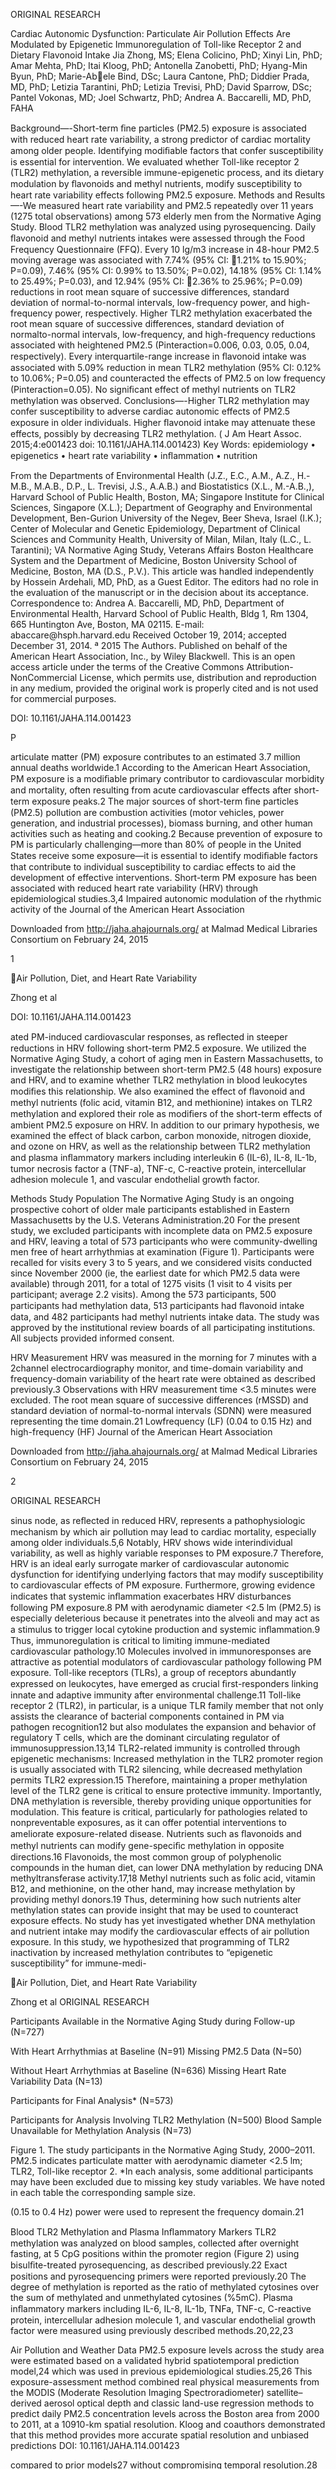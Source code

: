 ORIGINAL RESEARCH

Cardiac Autonomic Dysfunction: Particulate Air Pollution Effects Are
Modulated by Epigenetic Immunoregulation of Toll-like Receptor 2 and
Dietary Flavonoid Intake Jia Zhong, MS; Elena Colicino, PhD; Xinyi Lin,
PhD; Amar Mehta, PhD; Itai Kloog, PhD; Antonella Zanobetti, PhD;
Hyang-Min Byun, PhD; Marie-Abele Bind, DSc; Laura Cantone, PhD; Diddier
Prada, MD, PhD; Letizia Tarantini, PhD; Letizia Trevisi, PhD; David
Sparrow, DSc; Pantel Vokonas, MD; Joel Schwartz, PhD; Andrea A.
Baccarelli, MD, PhD, FAHA

Background----Short-term ﬁne particles (PM2.5) exposure is associated
with reduced heart rate variability, a strong predictor of cardiac
mortality among older people. Identifying modiﬁable factors that confer
susceptibility is essential for intervention. We evaluated whether
Toll-like receptor 2 (TLR2) methylation, a reversible immune-epigenetic
process, and its dietary modulation by ﬂavonoids and methyl nutrients,
modify susceptibility to heart rate variability effects following PM2.5
exposure. Methods and Results----We measured heart rate variability and
PM2.5 repeatedly over 11 years (1275 total observations) among 573
elderly men from the Normative Aging Study. Blood TLR2 methylation was
analyzed using pyrosequencing. Daily ﬂavonoid and methyl nutrients
intakes were assessed through the Food Frequency Questionnaire (FFQ).
Every 10 lg/m3 increase in 48-hour PM2.5 moving average was associated
with 7.74% (95% CI: 1.21% to 15.90%; P=0.09), 7.46% (95% CI: 0.99% to
13.50%; P=0.02), 14.18% (95% CI: 1.14% to 25.49%; P=0.03), and 12.94%
(95% CI: 2.36% to 25.96%; P=0.09) reductions in root mean square of
successive differences, standard deviation of normal-to-normal
intervals, low-frequency power, and high-frequency power, respectively.
Higher TLR2 methylation exacerbated the root mean square of successive
differences, standard deviation of normalto-normal intervals,
low-frequency, and high-frequency reductions associated with heightened
PM2.5 (Pinteraction=0.006, 0.03, 0.05, 0.04, respectively). Every
interquartile-range increase in ﬂavonoid intake was associated with
5.09% reduction in mean TLR2 methylation (95% CI: 0.12% to 10.06%;
P=0.05) and counteracted the effects of PM2.5 on low frequency
(Pinteraction=0.05). No signiﬁcant effect of methyl nutrients on TLR2
methylation was observed. Conclusions----Higher TLR2 methylation may
confer susceptibility to adverse cardiac autonomic effects of PM2.5
exposure in older individuals. Higher ﬂavonoid intake may attenuate
these effects, possibly by decreasing TLR2 methylation. ( J Am Heart
Assoc. 2015;4:e001423 doi: 10.1161/JAHA.114.001423) Key Words:
epidemiology • epigenetics • heart rate variability • inﬂammation •
nutrition

From the Departments of Environmental Health (J.Z., E.C., A.M., A.Z.,
H.-M.B., M.A.B., D.P., L. Trevisi, J.S., A.A.B.) and Biostatistics
(X.L., M.-A.B.,), Harvard School of Public Health, Boston, MA; Singapore
Institute for Clinical Sciences, Singapore (X.L.); Department of
Geography and Environmental Development, Ben-Gurion University of the
Negev, Beer Sheva, Israel (I.K.); Center of Molecular and Genetic
Epidemiology, Department of Clinical Sciences and Community Health,
University of Milan, Milan, Italy (L.C., L. Tarantini); VA Normative
Aging Study, Veterans Affairs Boston Healthcare System and the
Department of Medicine, Boston University School of Medicine, Boston, MA
(D.S., P.V.). This article was handled independently by Hossein
Ardehali, MD, PhD, as a Guest Editor. The editors had no role in the
evaluation of the manuscript or in the decision about its acceptance.
Correspondence to: Andrea A. Baccarelli, MD, PhD, Department of
Environmental Health, Harvard School of Public Health, Bldg 1, Rm 1304,
665 Huntington Ave, Boston, MA 02115. E-mail: abaccare@hsph.harvard.edu
Received October 19, 2014; accepted December 31, 2014. ª 2015 The
Authors. Published on behalf of the American Heart Association, Inc., by
Wiley Blackwell. This is an open access article under the terms of the
Creative Commons Attribution-NonCommercial License, which permits use,
distribution and reproduction in any medium, provided the original work
is properly cited and is not used for commercial purposes.

DOI: 10.1161/JAHA.114.001423

P

articulate matter (PM) exposure contributes to an estimated 3.7 million
annual deaths worldwide.1 According to the American Heart Association,
PM exposure is a modiﬁable primary contributor to cardiovascular
morbidity and mortality, often resulting from acute cardiovascular
effects after short-term exposure peaks.2 The major sources of
short-term ﬁne particles (PM2.5) pollution are combustion activities
(motor vehicles, power generation, and industrial processes), biomass
burning, and other human activities such as heating and cooking.2
Because prevention of exposure to PM is particularly challenging---more
than 80% of people in the United States receive some exposure---it is
essential to identify modiﬁable factors that contribute to individual
susceptibility to cardiac effects to aid the development of effective
interventions. Short-term PM exposure has been associated with reduced
heart rate variability (HRV) through epidemiological studies.3,4
Impaired autonomic modulation of the rhythmic activity of the Journal of
the American Heart Association

Downloaded from http://jaha.ahajournals.org/ at Malmad Medical Libraries
Consortium on February 24, 2015

1

Air Pollution, Diet, and Heart Rate Variability

Zhong et al

DOI: 10.1161/JAHA.114.001423

ated PM-induced cardiovascular responses, as reﬂected in steeper
reductions in HRV following short-term PM2.5 exposure. We utilized the
Normative Aging Study, a cohort of aging men in Eastern Massachusetts,
to investigate the relationship between short-term PM2.5 (48 hours)
exposure and HRV, and to examine whether TLR2 methylation in blood
leukocytes modiﬁes this relationship. We also examined the effect of
ﬂavonoid and methyl nutrients (folic acid, vitamin B12, and methionine)
intakes on TLR2 methylation and explored their role as modiﬁers of the
short-term effects of ambient PM2.5 exposure on HRV. In addition to our
primary hypothesis, we examined the effect of black carbon, carbon
monoxide, nitrogen dioxide, and ozone on HRV, as well as the
relationship between TLR2 methylation and plasma inﬂammatory markers
including interleukin 6 (IL-6), IL-8, IL-1b, tumor necrosis factor a
(TNF-a), TNF-c, C-reactive protein, intercellular adhesion molecule 1,
and vascular endothelial growth factor.

Methods Study Population The Normative Aging Study is an ongoing
prospective cohort of older male participants established in Eastern
Massachusetts by the U.S. Veterans Administration.20 For the present
study, we excluded participants with incomplete data on PM2.5 exposure
and HRV, leaving a total of 573 participants who were community-dwelling
men free of heart arrhythmias at examination (Figure 1). Participants
were recalled for visits every 3 to 5 years, and we considered visits
conducted since November 2000 (ie, the earliest date for which PM2.5
data were available) through 2011, for a total of 1275 visits (1 visit
to 4 visits per participant; average 2.2 visits). Among the 573
participants, 500 participants had methylation data, 513 participants
had ﬂavonoid intake data, and 482 participants had methyl nutrients
intake data. The study was approved by the institutional review boards
of all participating institutions. All subjects provided informed
consent.

HRV Measurement HRV was measured in the morning for 7 minutes with a
2channel electrocardiography monitor, and time-domain variability and
frequency-domain variability of the heart rate were obtained as
described previously.3 Observations with HRV measurement time <3.5
minutes were excluded. The root mean square of successive differences
(rMSSD) and standard deviation of normal-to-normal intervals (SDNN) were
measured representing the time domain.21 Lowfrequency (LF) (0.04 to 0.15
Hz) and high-frequency (HF) Journal of the American Heart Association

Downloaded from http://jaha.ahajournals.org/ at Malmad Medical Libraries
Consortium on February 24, 2015

2

ORIGINAL RESEARCH

sinus node, as reﬂected in reduced HRV, represents a pathophysiologic
mechanism by which air pollution may lead to cardiac mortality,
especially among older individuals.5,6 Notably, HRV shows wide
interindividual variability, as well as highly variable responses to PM
exposure.7 Therefore, HRV is an ideal early surrogate marker of
cardiovascular autonomic dysfunction for identifying underlying factors
that may modify susceptibility to cardiovascular effects of PM exposure.
Furthermore, growing evidence indicates that systemic inﬂammation
exacerbates HRV disturbances following PM exposure.8 PM with aerodynamic
diameter <2.5 lm (PM2.5) is especially deleterious because it penetrates
into the alveoli and may act as a stimulus to trigger local cytokine
production and systemic inﬂammation.9 Thus, immunoregulation is critical
to limiting immune-mediated cardiovascular pathology.10 Molecules
involved in immunoresponses are attractive as potential modulators of
cardiovascular pathology following PM exposure. Toll-like receptors
(TLRs), a group of receptors abundantly expressed on leukocytes, have
emerged as crucial ﬁrst-responders linking innate and adaptive immunity
after environmental challenge.11 Toll-like receptor 2 (TLR2), in
particular, is a unique TLR family member that not only assists the
clearance of bacterial components contained in PM via pathogen
recognition12 but also modulates the expansion and behavior of
regulatory T cells, which are the dominant circulating regulator of
immunosuppression.13,14 TLR2-related immunity is controlled through
epigenetic mechanisms: Increased methylation in the TLR2 promoter region
is usually associated with TLR2 silencing, while decreased methylation
permits TLR2 expression.15 Therefore, maintaining a proper methylation
level of the TLR2 gene is critical to ensure protective immunity.
Importantly, DNA methylation is reversible, thereby providing unique
opportunities for modulation. This feature is critical, particularly for
pathologies related to nonpreventable exposures, as it can offer
potential interventions to ameliorate exposure-related disease.
Nutrients such as ﬂavonoids and methyl nutrients can modify gene-speciﬁc
methylation in opposite directions.16 Flavonoids, the most common group
of polyphenolic compounds in the human diet, can lower DNA methylation
by reducing DNA methyltransferase activity.17,18 Methyl nutrients such
as folic acid, vitamin B12, and methionine, on the other hand, may
increase methylation by providing methyl donors.19 Thus, determining how
such nutrients alter methylation states can provide insight that may be
used to counteract exposure effects. No study has yet investigated
whether DNA methylation and nutrient intake may modify the
cardiovascular effects of air pollution exposure. In this study, we
hypothesized that programming of TLR2 inactivation by increased
methylation contributes to “epigenetic susceptibility” for immune-medi-

Air Pollution, Diet, and Heart Rate Variability

Zhong et al ORIGINAL RESEARCH

Participants Available in the Normative Aging Study during Follow-up
(N=727)

With Heart Arrhythmias at Baseline (N=91) Missing PM2.5 Data (N=50)

Without Heart Arrhythmias at Baseline (N=636) Missing Heart Rate
Variability Data (N=13)

Participants for Final Analysis* (N=573)

Participants for Analysis Involving TLR2 Methylation (N=500) Blood
Sample Unavailable for Methylation Analysis (N=73)

Figure 1. The study participants in the Normative Aging Study,
2000--2011. PM2.5 indicates particulate matter with aerodynamic diameter
<2.5 lm; TLR2, Toll-like receptor 2. *In each analysis, some additional
participants may have been excluded due to missing key study variables.
We have noted in each table the corresponding sample size.

(0.15 to 0.4 Hz) power were used to represent the frequency domain.21

Blood TLR2 Methylation and Plasma Inﬂammatory Markers TLR2 methylation
was analyzed on blood samples, collected after overnight fasting, at 5
CpG positions within the promoter region (Figure 2) using
bisulﬁte-treated pyrosequencing, as described previously.22 Exact
positions and pyrosequencing primers were reported previously.20 The
degree of methylation is reported as the ratio of methylated cytosines
over the sum of methylated and unmethylated cytosines (%5mC). Plasma
inﬂammatory markers including IL-6, IL-8, IL-1b, TNFa, TNF-c, C-reactive
protein, intercellular adhesion molecule 1, and vascular endothelial
growth factor were measured using previously described methods.20,22,23

Air Pollution and Weather Data PM2.5 exposure levels across the study
area were estimated based on a validated hybrid spatiotemporal
prediction model,24 which was used in previous epidemiological
studies.25,26 This exposure-assessment method combined real physical
measurements from the MODIS (Moderate Resolution Imaging
Spectroradiometer) satellite--derived aerosol optical depth and classic
land-use regression methods to predict daily PM2.5 concentration levels
across the Boston area from 2000 to 2011, at a 10910-km spatial
resolution. Kloog and coauthors demonstrated that this method provides
more accurate spatial resolution and unbiased predictions DOI:
10.1161/JAHA.114.001423

compared to prior models27 without compromising temporal resolution.28
For more methodological details of the prediction model please refer to
Kloog et al.28,29 The 48-hour PM2.5 moving averages before each
examination were assigned based on the participants' home addresses. The
48-hour moving averages of outdoor apparent temperature was tabulated
based on outdoor air temperature, relative humidity, and wind speed,
which were obtained from the Boston airport weather station. Black
carbon concentration was measured at the Harvard School of Public Health
monitoring site, 1 km from the examination site, using an aethalometer
(Magee Scientiﬁc, Berkeley, CA).30 Carbon monoxide, nitrogen dioxide,
and ozone were obtained from the Massachusetts Department of
Environmental Protection local monitoring sites, using a previously
described method.30

FFQ and Nutrient Intake At every visit, detailed information on the
typical daily dietary intake of food and beverage items over the
previous year was assessed with a self-administered validated
semiquantitative FFQ adapted from the questionnaire used in the Nurses'
Health Study. Details on the reproducibility and validity of this FFQ
for estimating daily nutrient intakes,31,32 including ﬂavonoid,33 and
methyl nutrients (folic acid, vitamin B12, and methionine) intake,21
were published elsewhere. To estimate ﬂavonoid intakes, we constructed a
database for assessment of intake of the different ﬂavonoid subclasses
using the updated and expanded U.S. Department of Agriculture ﬂavonoid
content of foods and the proanthocyanidin databases together with other
sources.34,35 Intakes of Journal of the American Heart Association

Downloaded from http://jaha.ahajournals.org/ at Malmad Medical Libraries
Consortium on February 24, 2015

3

Air Pollution, Diet, and Heart Rate Variability

Zhong et al ORIGINAL RESEARCH

Figure 2. Schematic view of the genomic structure and CpG dinucleotides
selected for analysis in the Toll-like receptor 2 (TLR2) gene. The
chromosomal location of the PCR amplicon for the TLR2 gene
pyrosequencing assay is based on the Human Genome Assembly 2009 (GRC37/
hg19) (UCSC Genome Browser). The CpG island, gene promoter region, PSQ
CpG sites, PCR primer, and PSQ sequence primer location are shown in the
ﬁgure. TSS indicates the transcription start site; PCR, polymerase chain
reaction; PSQ, pyrosequencing. Position 1: CpG154605258; Position 2:
CpG154605262; Position 3: CpG154605264; Position 4: CpG154605272;
Position 5: CpG154605276. individual compounds were calculated as the
sum of the consumption frequency of each food multiplied by the content
of the speciﬁc ﬂavonoid for the speciﬁed portion size. For foods in the
FFQ for which there were no values available in the U.S. Department of
Agriculture database, we searched a European database (EuroFIR eBASIS;
http://www.euroﬁr.org) and other sources to ensure all available
high-quality data on ﬂavonoid values could be included in the database.
However, although these other sources served as a validation to the U.S.
Department of Agriculture database, the addition of the EuroFIR data and
the published literature did not contribute to more than 5% to 10% of
the overall data used in the calculation of intakes for this analysis.
For each participant and visit in this analysis, we derived average
daily intakes (mg/day) at each visit of the subclasses commonly consumed
in the U.S. diet. The speciﬁc subclasses included anthocyanins
(cyanidin, delphinidin, malvidin, pelargonidin, DOI:
10.1161/JAHA.114.001423

petunidin, peonidin), ﬂavanones (eriodictyol, hesperetin, naringenin),
ﬂavan-3-ols (catechins, gallocatechins, epicatachin, epigallocatechin,
epicatachin-3-gallate, epigallocatechin-3-gallate), ﬂavonols (quercetin,
kaempferol, myricetin, isohamnetin), ﬂavones (luteolin, apigenin), and
polymers (including proanthocyanidins excluding monomers, theaﬂavins,
and thearubigins). The measure “total ﬂavonoids” represented the sum of
these 6 subclasses. Assessment of daily dietary folic acid intake was
based on the frequency and dosage information from the FFQ. The average
daily total fruit and total vegetable intake (servings/day) was also
measured based on FFQ, over the past year. The estimates were made using
software developed by the Nurses' Health Study at the Channing
Laboratories and processed by Channing Laboratories operators. To avoid
undue inﬂuence of outliers, we excluded all the questionnaires reporting
<500 or >4200 total calories per day. We also truncated ﬂavonoid and
folic acid Journal of the American Heart Association

Downloaded from http://jaha.ahajournals.org/ at Malmad Medical Libraries
Consortium on February 24, 2015

4

Air Pollution, Diet, and Heart Rate Variability

Zhong et al

Statistical Methods Confounding selection and model assumption For the
analysis involving PM2.5 exposure, TLR2 methylation, and HRV, we
adjusted for potential confounders, selected based on literature
evidence (ie, age, room temperature, outdoor apparent temperature,
season [winter/spring--fall/ summer], household income, weekday of the
visit, and the visit date). To increase efﬁciency, we also adjusted for
the following risk factors for decreased HRV: body mass index (BMI),
smoking status (never/former/current), physical activity, fasting
glucose, alcohol consumption (<2 drinks/d/≥2 drinks/d), hypertension,
and use of calcium channel blockers, b-blockers, and
angiotensin-converting enzyme inhibitors. For the analysis examining
ﬂavonoid and methyl nutrients intake as effect modiﬁer(s) for the
association between PM2.5 exposure and HRV, we adjusted for all the
covariates listed above, as well as for total ﬁber, vitamin C, and
caloric intakes. To examine the effect of ﬂavonoid and methyl nutrients
intakes on TLR2 methylation, we adjusted for age, body mass index,
smoking status, total ﬁber, vitamin C, caloric intake, household income,
and physical activity. HR, rMSSD, SDNN, LF, and HF were
log10-transformed to improve normality and stabilize the variance. All
independent variables were ﬁtted as time-varying covariates. Nonlinear
relationships were characterized ﬁrst using graphical analyses between
HRV and all the covariates, as well as between nutrient intakes and TLR2
methylation. When the graphical analyses suggested nonlinear
association, higher-order terms (quadratic, cubic, etc.) were considered
in the model, and a likelihood ratio test was used to determine the
number of higher-order terms needed. In the present study, nonlinearity
between apparent temperature and HRV was accounted for by the use of
linear and quadratic terms. In addition, we utilized the likelihood
ratio test to determine whether it is adequate to model the effect
modiﬁers with a linear trend. Additional analysis using spline
regression models were also used to conﬁrm linearity. To account for
repeated assessments for many participants, all statistical models were
linear mixed-effect models with a random intercept assigned to each
subject, which used compound symmetry covariance structure. A compound
symmetry covariance structure was decided upon after comparing the
Akaike information criterion (AIC) among models with different
covariance structures as well as assessing the ﬁt of the compound
symmetry covariance structure to our data by examining the estimated
residual covariance matrix. An analysis using a robust/sandwich DOI:
10.1161/JAHA.114.001423

estimator for the variance gave very similar results and thus analysis
without use of robust/sandwich variance estimators were reported in the
manuscript. To examine whether any position in the TLR2 promoter region
modiﬁed the association between PM2.5 exposure and HRV, we ﬁtted a
single linear mixed-effect model with 5 interaction terms included in
the model, which are the interactions between each of the 5 TLR2
positions and PM2.5 (in addition to their respective main effects and
other covariates) (Model 1). To test the null hypothesis that none of
the positions modiﬁed the association between PM2.5 exposure and HRV
(H0: c1=c2=. . .=c5=0), the coefﬁcients of these 5 interaction terms
were tested all together using a single Wald test, whose null
distribution is approximated using an F-distribution (global test). Yij
¼ b0 þ b1 PM2:5ij þ b2 X2ij þ . . . þ bp Xpij þ a1 TLR21ij þ . . . þ a5
TLR25ij þ c1 PM2:5ij  TLR21ij þ    þ c5 PM2:5  TLR25ij þ bi þ eij
ðModel 1Þ As a secondary analysis, we also examined the effect
modiﬁcation by position-speciﬁc TLR2 methylation by including an
interaction term between position-speciﬁc TLR2 methylation and PM2.5 in
the model (Model 2), only if the global test was signiﬁcant. Yij ¼ b0 þ
b1 PM2:5ij þ b2 X2ij þ . . . þ bp Xpij þ a1 TLR2kij þ c1 PM2:5  TLR2kij
þ bi þ eij ðModel 2Þ where Yij was the log10 of HRV measures for
participant i at visit j, b0 was the overall intercept, bi was the
separate random intercept for subject i, and bi~N(0, ϴ),eij~N(0, r2).
TLR2kij was the TLR2 methylation level at the kth position (k=15)
within the promoter region, for participant i at visit j. X2ij--Xpij
were the covariates including confounders and predictors for HRV, for
participant i at visit j. To describe the effect modiﬁcation by
potential effect modiﬁers, we estimated from the mixed-effect models the
HRV-PM2.5 associations at the values corresponding to the quartiles of
each effect modiﬁer and reported them separately. We reported effect
estimates, 95% CIs, and P values for the HRV-PM2.5 associations from the
linear mixed-effect models (ie, percent change in HRV per 10 lg/m3
increase in PM2.5) for the midpoint of each quartile. Analyses were
performed using SAS 9.4 (SAS Institute, Cary, NC).

Results Cohort Characteristics and Exposure Levels The Normative Aging
Study is a cohort of aging individuals, between 55 and 100 years old at
the ﬁrst visit of the present study (Figure 1). We excluded N=91
participants with heart arrhythmias at baseline. An additional N=63
participants were excluded as they had missing outcome (N=13 with
missing Journal of the American Heart Association

Downloaded from http://jaha.ahajournals.org/ at Malmad Medical Libraries
Consortium on February 24, 2015

5

ORIGINAL RESEARCH

intakes at median39(interquartile range). Fewer than 0.5% of
observations were excluded.

Air Pollution, Diet, and Heart Rate Variability

Zhong et al

(November 2000--December 2011), the 48-hour PM2.5 moving average varied
between 2.14 and 42.8 lg/m3 with an average exposure level of 10.5
lg/m3, which is lower than the U.S. Environmental Protection Agency's
daily health National Ambient Air Quality Standard for PM2.5 (35.0 lg/
m3). The baseline mean methylation level across 5 CpG positions (Figure
2) in the TLR2 promoter region ranged between 0.3%5mC and 7.1%5mC. There
was no apparent

Table 1. Baseline Characteristics of Study Participants (N=573), 48-Hour
Moving Average of PM2.5, and Averaged Methylation Across CpG Positions
in the Promoter Region of TLR2 Gene Mean (SD) N (%)

PM2.5 (lg/m3)

TLR2 Methylation (%5mC)

55 to 69

176 (30.7)

11.4 (5.2)

2.9 (1.3)

70 to 79

293 (51.1)

11.7 (6.4)

3.1 (1.3)

80 to 89

97 (16.9)

10.6 (6.1)

2.9 (1.1)

#+BEGIN_QUOTE
  90
#+END_QUOTE

7 (1.2)

13.0 (5.0)

3.4 (1.0)

<12

371 (64.8)

11.4 (6.3)

2.93 (1.2)

12 to <30

114 (19.9)

11.3 (5.3)

3.14 (1.4)

≥30

88 (15.4)

11.7 (5.5)

3.08 (1.2)

≥2

106 (18.5)

11.6 (6.7)

2.9 (1.1)

<2

467 (81.5)

11.4 (5.8)

3.0 (1.2)

Yes

111 (19.4)

11.0 (6.0)

2.9 (1.0)

No

462 (80.6)

11.5 (6.0)

3.0 (1.3)

White

549 (95.8)

11.4 (5.9)

3.0 (1.3)

Nonwhite

24 (4.2)

11.6 (7.7)

2.8 (0.9)

405 (70.7)

11.3 (6.0)

3.0 (1.3)

168 (29.3)

11.8 (6.0)

2.9 (1.2)

<25

123 (21.5)

12.4 (6.8)

3.0 (1.2)

≥25

450 (78.5)

11.2 (5.7)

3.0 (1.3)

Never

166 (29.0)

11.7 (6.0)

3.1 (1.4)

Current

26 (4.5)

10.9 (3.8)

3.3 (1.1)

Former

381 (66.5)

11.4 (6.1)

2.9 (1.2)

Yes

272 (47.5)

11.0 (5.4)

3.1 (1.3)

No

301 (52.5)

11.8 (6.5)

2.9 (1.2)

Characteristics

Age, y

Physical activity, MET-h/wk

Alcohol (drinks/d)

Diabetes

Race

Hypertension Yes No BMI, kg/m

2

Smoking

Annual income >$60 000

BMI indicates body mass index; MET, metabolic equivalent of task; PM2.5,
particulate matter with aerodynamic diameter <2.5 lm; TLR2, Toll-like
receptor 2.

DOI: 10.1161/JAHA.114.001423

Journal of the American Heart Association

Downloaded from http://jaha.ahajournals.org/ at Malmad Medical Libraries
Consortium on February 24, 2015

6

ORIGINAL RESEARCH

HRV) or missing exposure (N=50 with missing PM2.5 exposure), giving a
total of N=573. The baseline characteristics of the participants
included in the ﬁnal analysis are given in Table 1. All participants
were male, and 96% were white. Seventy-nine percent of the participants
were overweight, 19% were diabetics, and 71% were hypertensive. The
study population included 5% current smokers and 19% heavy alcohol
drinkers (≥2 drinks/d). During the study period

Air Pollution, Diet, and Heart Rate Variability

Zhong et al

Main Effect of Air Pollutants on HRV Average PM2.5 exposure over the 48
hours before the day of each visit was associated with signiﬁcantly
lowered SDNN and LF, marginally lowered rMSSD and HF, and
nonsigniﬁcantly increased HR. Every 10 lg/m3 increase in the 48-hour
PM2.5 moving average was associated with 7.74% (95% CI, 1.21% to
15.90%; P=0.09), 7.46% (95% CI, 0.99% to 13.50%; P=0.02), 14.18% (95%
CI, 1.14% to 25.49%; P=0.03), and 12.94% (95% CI, 2.36% to 25.96%;
P=0.09) reductions in rMSSD, SDNN, LF, and HF, respectively (Table 2).
Exposure to black carbon, carbon monoxide, nitrogen dioxide, and ozone
over the 48 hours before the day of each visit was not signiﬁcantly
associated with HR, rMSSD, SDNN, LF, and HF (Table 3).

Modiﬁcation of PM2.5 Effect on HRV by TLR2 Methylation The effect of
48-hour PM2.5 exposure at participants' homes on rMSSD, SDNN, LF, and HF
was signiﬁcantly modiﬁed by the level of methylation within the TLR2
promoter region (P=0.006 for rMSSD; P=0.03 for SDNN; P=0.05 for LF; and
P=0.04 for HF; global test for interaction across 5 positions) (Table
4). PM2.5 exposure had no signiﬁcant effect on HRV in individuals with
low TLR2 methylation, but it showed increasingly negative effects on HRV
as TLR2 methylation increased (Figure 3). For instance, in individuals
with TLR2 methylation within the ﬁrst quartile, every 10 lg/m3 increase
in 48-hour PM2.5 exposure was associated with 8.77% (95% CI, 7.55% to
27.95%; P=0.31), 0.39% (95% CI, 11.76% to 12.45%; P=0.95), 7.25% (95%
CI, 27.74% to 19.06%; P=0.56), and 10.06% (95% CI, 16.25% to 44.64%;
P=0.49) nonsigniﬁcant estimated changes in rMSSD, SDNN, LF, and HF,
respectively (effects estimated at the midpoint of the ﬁrst quartile,
ie, 1.5%

5mC to represent the within-quartile effect; Table 4); on the other
hand, in the fourth TLR2 methylation quartile, every 10 lg/m3 increase
in 48-hour PM2.5 exposure was associated with 26.38% (95% CI, 13.69% to
37.20%; P=0.0002), 13.94% (95% CI, 3.12% to 23.55%; P=0.01), 21.40% (95%
CI, 0.39% to 38.47%; P=0.05), and 34.28% (95% CI, 13.84% to 49.87%;
P=0.003) reductions in rMSSD, SDNN, LF, and HF, respectively (effects
estimated at the midpoint of the fourth quartile, ie, 4.4%5mC to
represent the within-quartile effect). Analysis of individual
position-speciﬁc methylation showed notable effect heterogeneity across
the 5 CpG positions, with stronger effect modiﬁcations by positions 1,
3, and 5 (Table 5).

Association of Flavonoid and Methyl Nutrients Intakes With TLR2
methylation The average daily ﬂavonoid intake over the preceding year
was negatively associated with mean TLR2 methylation, considered as the
average methylation level across 5 CpG positions (5.09% reduction; 95%
CI, 0.12% to 10.06%; per an interquartile-range increase in ﬂavonoid
intake; P=0.05) (Figure 4). In position-speciﬁc analyses (Figure 4 and
Table 6), methylation at TLR2 promoter positions 1 and 4 showed the
strongest associations with ﬂavonoid intake. We did not observe
signiﬁcant association between methyl nutrients (folic acid, vitamin
B12, and methionine) intakes in the previous year and either mean or
position-speciﬁc TLR2 methylation (Figures 4 and 5).

Effect Modiﬁcation by Flavonoid and Methyl Nutrients Intakes Higher
average daily ﬂavonoid intake over the preceding year signiﬁcantly
weakened the association between PM2.5 exposure and LF reduction
(P=0.05), and produced a nonsigniﬁcant attenuation of the effect of
PM2.5 exposure on rMSSD,

Table 2. Effect of 48-Hour Moving Average of PM2.5 on HRV, Normative
Aging Study, 2000--2011 (N=500) Change in HRV Per 10 lg/m3 Increase in
PM2.5 Concentration* HRV Measure

% Change

95% CI

P Value

HR

0.42

0.94 to 1.80

0.55

rMSSD

7.74

15.90 to 1.21

0.09

SDNN

7.46

13.50 to 0.99

0.02

LF

14.18

25.49 to 1.14

0.03

HF

12.94

25.96 to 2.36

0.09

HF indicates high-frequency power (0.15 to 0.4 Hz); HR, heart rate; HRV,
heart rate variability; LF, low-frequency power (0.04 to 0.15 Hz);
PM2.5, particulate matter with aerodynamic diameter <2.5 lm; rMSSD, root
mean square of successive differences; SDNN, standard deviation of
normal-to-normal intervals. *Results were adjusted for age; body mass
index; fasting glucose level; hypertension; smoking status; alcohol
consumption; physical exercise; household income; the use of calcium
channel blocker, b-blocker, and angiotensin-converting enzyme inhibitor;
room temperature; outdoor apparent temperature; season; weekday; and
visit date.

DOI: 10.1161/JAHA.114.001423

Journal of the American Heart Association

Downloaded from http://jaha.ahajournals.org/ at Malmad Medical Libraries
Consortium on February 24, 2015

7

ORIGINAL RESEARCH

difference in exposure level or methylation level across different
characteristic subgroups (Table 1).

HF indicates high-frequency power (0.15 to 0.4 Hz); HR, heart rate;
HRV, heart rate variability; LF, low-frequency power (0.04 to 0.15 Hz);
rMSSD, root mean square of successive differences; SDNN, standard
deviation of normal-to-normal intervals. *Results were adjusted for age;
body mass index; fasting glucose level; hypertension; smoking status;
alcohol consumption; physical exercise; household income; the use of
calcium channel blocker, b-blocker, and angiotensin-converting enzyme
inhibitor; room temperature; outdoor apparent temperature; season;
weekday; and visit date.

0.49 18.57 to 10.39 5.19 17.7 to 4.44 7.29 11.45 to 8.67 1.91 HF

0.71

2.55

25.13 to 26.86

0.85

0.21

0.37 17.66 to 7.5 5.92 11.31 to 9.3 1.55 10.82 to 6.68 2.46 LF

0.59

1.61

21.91 to 23.96

0.89

0.77

0.22

0.19

13.2 to 3.3

10.04 to 2.17

5.31

4.13

0.28

0.44

10.08 to 3.11

6.72 to 3.1

3.71

1.93

0.81

0.69

15.63 to 14.15

12.42 to 9.23 2.19

1.86 0.49

0.29

7.59 to 3.88

6.36 to 1.98

2.02

2.28

rMSSD

SDNN

0.16 2.19 to 0.37 0.92 0.76 to 1.27 0.25 0.92 0.82 to 0.92 HR

0.04

0.97

3.16 to 1.28

0.40

0.63

P Value 95% CI % Change/ P Value P Value % Change/ HRV

95% CI

% Change*

95% CI

95% CI % Change* P Value

Ozone Nitrogen Dioxide Carbon Monoxide Black Carbon

DOI: 10.1161/JAHA.114.001423

Zhong et al

SDNN, and HF (P=0.79 for rMSSD; P=0.37 for SDNN; P=0.28 for HF) (Table 7
and Figure 6). PM2.5 exposure had no signiﬁcant effect on LF in
individuals with high ﬂavonoid intake, but it was associated with
increasingly negative effects on LF as ﬂavonoid intakes decreased
(Figure 6). In particular, in individuals at the ﬁrst quartile of
ﬂavonoid intake, every 10 lg/m3 increase in 48-hour PM2.5 exposure was
associated with a 16.48% (95% CI, 1.61% to 31.35%; P=0.07) reduction in
LF (effects estimated at the midpoint of the ﬁrst quartile, ie, 128 mg/d
to represent the within-quartile effect), while no effect was seen for
the second, third, and fourth ﬂavonoid quartile (Table 7). The effect
modiﬁcation by ﬂavonoid intake was abrogated when mean TLR2 methylation
and the interaction between mean TLR2 methylation and PM2.5 exposure
were ﬁtted in the model (Table 8).

Correlation of Plasma Inﬂammatory Markers With TLR2 Methylation
Increased TLR2 methylation level was consistently correlated with
increased plasma intercellular adhesion molecule 1 level, across 5 CpG
positions (P<0.0001, P<0.0001, P=0.0002, P=0.0004, and P=0.0003,
respectively) (Table 9). IL-8 and vascular endothelial growth factor
were also positively correlated with TLR2 methylation level at position
3 (P=0.01, P=0.02, respectively) (Table 9).

Sensitivity Analyses The major sources of dietary ﬂavonoids and folic
acid are fruits and vegetables, which contain other nutrients that are
likely to affect DNA methylation. Therefore, in sensitivity analysis of
models including ﬂavonoids, we adjusted for daily total fruit and
vegetable intake---instead of total vitamin C and ﬁber intake---to
examine the robustness of our ﬁndings. This adjustment only resulted in
minor changes in the effect estimates for the association between
ﬂavonoid and TLR2 methylation, as well as of the effect modiﬁcation by
ﬂavonoid of the effect of PM2.5 exposure on HRV (Tables 6 and 8). Due to
the high tissue and cell-type speciﬁcity of DNA methylation, DNA
methylation in whole blood might be affected by differences in the
proportions of leukocyte cell types.36 We therefore examined the
correlation between the percentage of speciﬁc leukocyte types (ie,
eosinophils, lymphocytes, neutrophils, monocytes, and basophils) and
TLR2 methylation level. Among these 5 leukocyte types, the percentage of
lymphocytes and neutrophils in total blood cells were correlated with
TLR2 methylation (Table 10). Therefore, we performed sensitivity
analysis adjusted for lymphocyte and neutrophil percentages. Our ﬁndings
were not affected by this adjustment (Table 11). Journal of the American
Heart Association

Downloaded from http://jaha.ahajournals.org/ at Malmad Medical Libraries
Consortium on February 24, 2015

8

ORIGINAL RESEARCH

Table 3. Effect of 48-Hour Moving Average of Black Carbon, Carbon
Monoxide, Nitrogen Dioxide, and Ozone on HRV, Normative Aging Study,
2000--2011 (N=573)

Air Pollution, Diet, and Heart Rate Variability

Air Pollution, Diet, and Heart Rate Variability

Zhong et al ORIGINAL RESEARCH

Table 4. Effect of PM2.5 Exposure on HRV at Different Mean TLR2
Methylation Levels, Normative Aging Study, 2000--2011 (N=500) Mean TLR2
Methylation

% Change*

95% CI

P Value

Midpoint of Q1 (1.5 5mc%)

0.56

2.88 to 1.82

0.64

Midpoint of Q2 (2.2 5mc%)

0.10

1.99 to 1.81

0.92

Midpoint of Q3 (3.0 5mc%)

0.42

1.25 to 2.11

0.62

Midpoint of Q4 (4.4 5mc%)

1.34

0.92 to 3.66

0.25

HR

Pglobal for interaction

†

0.62

rMSSD Midpoint of Q1 (1.5 5mc%)

8.77

7.55 to 27.95

0.31

Midpoint of Q2 (2.2 5mc%)

1.01

13.14 to 12.81

0.88

Midpoint of Q3 (3.0 5mc%)

11.11

20.87 to 0.16

0.05

Midpoint of Q4 (4.4 5mc%)

26.38

37.20 to 13.69

0.0002

Pglobal for interaction

†

0.006

SDNN Midpoint of Q1 (1.5 5mc%)

0.39

11.76 to 12.45

0.95

Midpoint of Q2 (2.2 5mc%)

3.85

12.78 to 6.00

0.43

Midpoint of Q3 (3.0 5mc%)

7.65

15.31 to 0.71

0.07

Midpoint of Q4 (4.4 5mc%)

13.94

23.55 to 3.12

0.01

Pglobal for interaction

†

0.03

LF Midpoint of Q1 (1.5 5mc%)

7.25

27.74 to 19.06

0.56

Midpoint of Q2 (2.2 5mc%)

10.88

27.11 to 8.96

0.26

Midpoint of Q3 (3.0 5mc%)

14.86

28.80 to 1.81

0.08

Midpoint of Q4 (4.4 5mc%)

21.40

38.47 to 0.39

0.05

Pglobal for interaction†

0.05

HF Midpoint of Q1 (1.5 5mc%)

10.06

16.25 to 44.64

0.49

Midpoint of Q2 (2.2 5mc%)

2.82

22.02 to 21.10

0.80

Midpoint of Q3 (3.0 5mc%)

15.71

30.75 to 2.60

0.09

Midpoint of Q4 (4.4 5mc%)

34.28

49.87 to 13.84

0.003

Pglobal for interaction†

0.04

Results were adjusted for age; body mass index; fasting glucose level;
hypertension; smoking status; alcohol consumption; physical exercise;
household income; the use of calcium channel blocker, b-blocker, and
angiotensin-converting enzyme inhibitor; room temperature; outdoor
apparent temperature; season; weekday; and visit date. Q1, Q2, Q3, and
Q4 indicate the ﬁrst, second, third, and fourth quartile. HF indicates
high-frequency power (0.15 to 0.4 Hz); HR, heart rate; HRV, heart rate
variability; LF, low-frequency power (0.04 to 0.15 Hz); PM2.5,
particulate matter with aerodynamic diameter <2.5 lm; rMSSD, root mean
square of successive differences; SDNN, standard deviation of
normal-to-normal intervals; TLR2, Toll-like receptor 2. *The percent
change in HRV per 10 lg/m3 increase in PM2.5 concentration. † Based on a
global test for effect modiﬁcation by position-speciﬁc methylation.
Interaction terms between each of the 5 TLR2 positions and PM2.5 were
included in the model, and these 5 interaction terms were tested jointly
for effect modiﬁcation using a Wald test (global test).

Discussion This study on a cohort of aging male Boston-area residents
demonstrated the adverse impact of short-term PM2.5 exposure estimated
at the home address on HRV. In addition, novel ﬁndings showed that
individuals with higher methylation DOI: 10.1161/JAHA.114.001423

in the TLR2 gene promoter are more susceptible to reduced HRV after
PM2.5 exposure, compared to those with lower methylation levels.
Furthermore, higher ﬂavonoid intake in the year preceding the
examination signiﬁcantly lowered TLR2 methylation, and attenuated the
association between PM2.5 exposure and the LF measure of HRV. Journal of
the American Heart Association

Downloaded from http://jaha.ahajournals.org/ at Malmad Medical Libraries
Consortium on February 24, 2015

9

Air Pollution, Diet, and Heart Rate Variability

Zhong et al

Position

Methylation

% Change*

95% CI

P Value

HR 1

7.26

8.65 to 25.94

0.39

1.66

9.79 to 14.56

0.79

Midpoint of Q2

0.42

1.38 to 2.24

0.65

4.56

15.66 to 8.01

0.46

4.30

12.71 to 4.93

0.35

Midpoint of Q3

0.46

1.22 to 2.17

0.60

13.25

22.84 to 2.47

0.02

8.91

16.51 to 0.63

0.04

Midpoint of Q4

0.53

1.72 to 2.83

0.65

26.01

36.84 to 13.31

0.0002

16.11

25.42 to 5.64

0.004

0.92

0.0009

0.02

Midpoint of Q1

0.08

2.12 to 2.34

0.94

0.21

14.47 to 16.43

0.98

7.00

17.08 to 4.3

0.22

Midpoint of Q2

0.28

1.49 to 2.09

0.76

6.61

17.49 to 5.72

0.28

7.36

15.51 to 1.58

0.10

Midpoint of Q3

0.44

1.23 to 2.13

0.61

11.33

21.1 to 0.35

0.04

7.64

15.31 to 0.73

0.07

Midpoint of Q4

0.75

1.4 to 2.95

0.50

20.06

31.31 to 6.98

0.004

8.20

17.98 to 2.74

0.14

0.65

0.03

0.86

Midpoint of Q1

0.82

3.19 to 1.61

0.51

5.96

10.3 to 25.17

0.50

1.15

10.63 to 14.49

0.86

Midpoint of Q2

0.16

1.99 to 1.71

0.86

3.69

15.24 to 9.44

0.56

3.72

12.44 to 5.87

0.43

Midpoint of Q3

0.37

1.3 to 2.07

0.67

10.77

20.6 to 0.28

0.06

7.44

15.13 to 0.94

0.08

Midpoint of Q4

1.27

0.85 to 3.44

0.24

21.64

32.48 to 9.05

0.00

13.45

22.51 to 3.33

0.01

0.18

0.005

0.05

Midpoint of Q1

0.28

2.62 to 2.12

0.82

2.48

12.89 to 20.56

0.77

4.43

15.3 to 7.83

0.46

Midpoint of Q2

0.11

1.73 to 1.99

0.90

4.88

16.33 to 8.13

0.44

6.13

14.66 to 3.25

0.19

Midpoint of Q3

0.45

1.22 to 2.15

0.60

10.81

20.64 to 0.23

0.06

7.57

15.25 to 0.8

0.08

Midpoint of Q4

1.10

1.08 to 3.32

0.33

21.06

32.16 to 8.15

0.002

10.25

19.8 to 0.45

0.38

0.01

0.06 0.43

Midpoint of Q1

1.24

3.63 to 1.2

0.32

6.37

9.99 to 25.69

0.47

1.72

10.17 to 15.19

0.79

Midpoint of Q2

0.31

2.15 to 1.57

0.75

3.71

15.29 to 9.45

0.56

3.62

12.39 to 6.02

0.45

Midpoint of Q3

0.48

1.2 to 2.18

0.58

11.31

21.05 to 0.36

0.04

7.82

15.46 to 0.52

0.07

Midpoint of Q4

1.81

0.34 to 4

0.10

22.79

33.47 to 10.39

0.0007

14.49

23.45 to 4.47

0.05 LF

0.003

11.35

30.67 to 13.36

0.34

1.00

22.87 to 32.27

0.94

Midpoint of Q2

13.74

28.64 to 4.28

0.13

9.74

26.73 to 11.19

0.34

Midpoint of Q3

15.64

29.53 to 0.98

0.06

17.68

32.53 to 0.45

0.06

Midpoint of Q4

18.73

36.26 to 3.64

0.10

29.38

46.1 to 7.48

0.01

0.61

0.06

Midpoint of Q1

17.70

34.99 to 4.19

0.11

5.94

27.43 to 21.91

0.64

Midpoint of Q2

16.04

30.54 to 1.48

0.07

11.67

28.3 to 8.83

0.24

Midpoint of Q3

14.72

28.69 to 1.99

0.08

15.90

30.99 to 2.48

0.09

Midpoint of Q4

12.02

30.33 to 11.11

0.28

23.77

41.18 to 1.22

P for interaction†

0.006 0.03

HF

Midpoint of Q1

P for interaction† 2

P Value

0.76

P for interaction†

1

95% CI

SDNN

1.96 to 2.75

P for interaction† 5

% Change*

0.36

P for interaction† 4

P Value

Midpoint of Q1

P for interaction† 3

95% CI

rMSSD

P for interaction† 2

% Change*

0.67

0.04 0.22

Continued DOI: 10.1161/JAHA.114.001423

Journal of the American Heart Association

Downloaded from http://jaha.ahajournals.org/ at Malmad Medical Libraries
Consortium on February 24, 2015

10

ORIGINAL RESEARCH

Table 5. Effect Modiﬁcation by Position-Speciﬁc TLR2 Methylation on the
Association Between PM2.5 Exposure and HRV (N=500)

Air Pollution, Diet, and Heart Rate Variability

Zhong et al ORIGINAL RESEARCH

Table 5. Continued

Position

Methylation

% Change*

95% CI

P Value

% Change*

95% CI

P Value

3

Midpoint of Q1

4.93

18.73 to 35.46

0.71

10.57

16.54 to 46.49

0.48

Midpoint of Q2

6.44

23.08 to 13.79

0.51

4.44

22.97 to 18.55

0.68

Midpoint of Q3

14.64

28.62 to 2.06

0.08

14.96

30.18 to 3.58

0.11

Midpoint of Q4

26.97

41.87 to 8.26

0.007

30.26

45.83 to 10.2

0.005

P for interaction† 4

0.03

5

12.69

31.92 to 11.98

0.29

0.15

24.04 to 31.25

0.99

Midpoint of Q2

13.86

29.23 to 4.84

0.14

8.49

26.31 to 13.62

0.42

Midpoint of Q3

14.86

28.79 to 1.8

0.08

15.14

30.32 to 3.36

0.10

Midpoint of Q4

16.72

33.93 to 4.96

0.12

26.43

42.95 to 5.13

0.77

P Value

0.02 0.09

Midpoint of Q1

1.26

23.57 to 27.57

0.92

15.29

12.68 to 52.22

0.32

Midpoint of Q2

9.27

25.47 to 10.46

0.33

3.32

21.96 to 19.78

0.76

Midpoint of Q3

15.39

29.24 to 1.17

0.07

16.41

31.27 to 1.68

0.07

Midpoint of Q4

24.79

40.16 to 5.46

0.01

34.57

49.1 to 15.88

0.001

P for interaction†

95% CI

0.01

Midpoint of Q1

P for interaction†

% Change*

0.10

0.002

HF indicates high-frequency power (0.15 to 0.4 Hz); HR, heart rate; HRV,
heart rate variability; LF, low-frequency power (0.04 to 0.15 Hz);
PM2.5, particulate matter with aerodynamic diameter <2.5 lm; Q1, Q2, Q3,
and Q4 indicate the ﬁrst, second, third, and fourth quartile; rMSSD,
root mean square of successive differences; SDNN, standard deviation of
normal-tonormal intervals; TLR2, Toll-like receptor 2. *The percent
change in HRV per 10 lg/m3 increase in PM2.5 concentration. Results were
adjusted for age; body mass index; fasting glucose level; hypertension;
smoking status; alcohol consumption; physical exercise; household
income; the use of calcium channel blocker, b-blocker, and
angiotensin-converting enzyme inhibitor; room temperature; outdoor
apparent temperature; season; weekday; and visit date. † To examine
effect modiﬁcation by position-speciﬁc TLR2 methylation, an interaction
term between position-speciﬁc TLR2 methylation and PM2.5 was included in
the model.

PM exposure is a modiﬁable factor that contributes to cardiovascular
morbidity and mortality, particularly in the acute exposure period, as
emphasized by the recent American Heart Association statement on air
pollution.2 Consistent with our previous study,30 we observed the
strongest effect on HRV from PM2.5 among major types of air pollutants.
The negative association between short-term PM2.5 exposure and HRV has
been repeatedly observed in general population samples,37 cardiac and
hypertensive patients,38 asthmatic adults,39 young adults,40 and older
adults,4,30 as well as in a recent meta-analysis of 29 different studies
(N=18 667).41 The present study showed effects of PM2.5 exposure across
4 different indices of HRV, but not on HR. This ﬁnding suggests that
short-term PM2.5 exposure may affect the cardiac interbeat intervals
before any appreciable inﬂuence is detected on HR. SDNN, a marker of the
cyclic components, represents the total variability over the 7 minutes
of ECG monitoring. LF variability is linked to the activity of both the
sympathetic and parasympathetic nervous system, whereas HF and rMSSD are
sensitive to high-frequency heart period ﬂuctuDOI:
10.1161/JAHA.114.001423

ations and reﬂect the parasympathetic nervous activity. The HRV
reductions associated with PM2.5 in these 4 indices may reﬂect
pathophysiological changes in cardiac autonomic balance following
exposure, which could be a potential mechanism linking air pollution and
cardiac morbidity and mortality in the aging population.5 Many
epidemiological studies4,30 have presented a wide interindividual
variability in responses to short-term air pollution, possibly due to
biological characteristics.7 For example, preexisting cardiac
conditions, diabetes, and polymorphism of genes involved in endothelial
function may confer higher susceptibility to autonomic dysfunction
induced by PM2.5 exposure.4,30 However, these characteristics are either
nonmodiﬁable or already well-recognized conditions with speciﬁc
treatment guidelines. This study revealed that increased TLR2
methylation is linked with intensiﬁed inﬂammatory responses, as reﬂected
in elevated plasma IL-8, intercellular adhesion molecule 1, and vascular
endothelial growth factor level. In addition, we demonstrated that low
TLR2 methylation, an epigenetic mechanism ensuring immunoregulation,
reduces the adverse effects of PM2.5 exposure Journal of the American
Heart Association

Downloaded from http://jaha.ahajournals.org/ at Malmad Medical Libraries
Consortium on February 24, 2015

11

Zhong et al

2

2

0 -2

-4 10

20

-4

-2

-2

0

Change in log10SDNN

Change in log10rMSSD

0

Change in log10HR

-4

Pglobal for Interaction = 0.62

Pglobal for Interaction = 0.03

Pglobal for Interaction = 0.006 30

40

10

PM2.5 (ug/m3)

20

30

40

10

20

30

40

PM2.5 (ug/m3)

-2

0

TLR2 Methylation = Midpoint of Q1 (1.5 %5mC) TLR2 Methylation = Midpoint
of Q2 (2.2 %5mC) TLR2 Methylation = Midpoint of Q3 (3.0 %5mC) TLR2
Methylation = Midpoint of Q4 (4.4 %5mC)

-4

-4

-2

0

Change in log10LF

Change in log10HF

2

PM2.5 (ug/m3)

2

ORIGINAL RESEARCH

2

Air Pollution, Diet, and Heart Rate Variability

Pglobal for Interaction = 0.04

Pglobal for Interaction = 0.05 10

20

30

40

10

PM2.5 (ug/m3)

20

30

40

PM2.5 (ug/m3)

Figure 3. The effect of particulate matter with aerodynamic diameter
<2.5 lm (PM2.5) exposure on heart rate variability (HRV) at different
mean Toll-like receptor 2 (TLR2) methylation levels, Normative Aging
Study, 2000--2011 (N=500). log10HR indicates log10-transformed heart
rate; log10rMSSD, log10-transformed root mean square of the successive
differences; log10SDNN, log10-transformed standard deviation of
normal-to-normal intervals; log10LF, log10-transformed low-frequency
power (0.04 to 0.15 Hz); log10HF, log10-transformed high-frequency power
(0.15 to 0.4 Hz); Q1, Q2, Q3, and Q4 indicate the ﬁrst, second, third,
and fourth quartiles. The association of PM2.5 with rMSSD, SDNN, LF, and
HF is modiﬁed by mean TLR2 methylation levels, as indicated by the
different slopes. The 4 lines in each ﬁgure represent the relationship
between PM2.5 and HRV when the mean TLR2 methylation level is at the
midpoints of each quartile. If there was no effect modiﬁcation, the 4
lines would be the same. The Pglobal for interaction was based on a
global test for effect modiﬁcation by position-speciﬁc methylation.
Interaction terms between each of the 5 TLR2 positions and PM2.5 were
included in the model, and these 5 interaction terms were tested jointly
for effect modiﬁcation using a Wald test (global test). Results were
adjusted for age; body mass index; fasting glucose level; hypertension;
smoking status; alcohol consumption; physical exercise; household
income; the use of calcium channel blocker, b-blocker, and
angiotensin-converting enzyme inhibitor; room temperature; outdoor
apparent temperature; season; weekday; and visit date.

on HRV. TLR2 provides a critical line of protection by inducing
regulatory T cells to limit immune-mediated damage.13,14 Netea et al
reported a 50% decrease in the number of CD4+CD25+ regulatory T cells
accompanied by an impaired release of immunosuppressive cytokines in
TLR2 null mice compared with wild-type mice, demonstrating the role of
TLR2 in immunoregulation.14 These ﬁndings support our hypothesis that
high TLR2 methylation, an epigenetic process associated with suppressed
TLR2 expression, conveys susceptibility to PM exposure-induced HRV
reductions by decreasing immunoregulation. Our data presented notable
effect heterogeneity across the 5 CpG positions within the TLR2 promoter
region. The DOI: 10.1161/JAHA.114.001423

distance from position 1 to position 5 is <20 base pairs; thus, these
sites are likely to share most of the same functional complexes and
traits (ie, CpG islands, DNaseI hypersensitivity, nuclease
accessibility, and histone modiﬁcations [UCSC genome browser]) (Figure
2). However, differential methylation patterns across 5 positions have
been observed in the ENCODE project, as identiﬁed by the Illumina
Inﬁnium Human Methylation 450 Bead Array platform. This suggests that
variable methylation patterns exist at these sites even though the CpGs
share common functional complexes. TLR2 methylation is sensitive to
dietary and other behavioral factors.42 In particular, ﬂavonoids, a
major Journal of the American Heart Association

Downloaded from http://jaha.ahajournals.org/ at Malmad Medical Libraries
Consortium on February 24, 2015

12

Air Pollution, Diet, and Heart Rate Variability

Zhong et al

Adjusted for Total Fruit and Vegetable Intake (N=482)†

Original Model (N=497)*

Position 1

% Change

95% CI

P Value

% Change

95% CI

P Value

10.02

17.37 to 2.66

<0.01

8.47

15.94 to 1.01

0.03

Position 2

3.81

10.31 to 2.69

0.25

2.51

9.33 to 4.30

0.48

Position 3

4.49

12.11 to 3.14

0.25

4.28

12.11 to 3.55

0.28

Position 4

6.05

12.74 to 0.65

0.08

6.61

13.51 to 0.29

0.06

Position 5

3.31

14.26 to 7.64

0.55

4.82

16.12 to 6.48

0.41

Mean

5.09

10.06 to 0.12

0.05

4.99

10.16 to 0.17

0.06

TLR2 indicates Toll-like receptor 2. *Results were adjusted for age,
year of visit, body mass index, total caloric intake, total vitamin C
intake, total ﬁber intake, smoking status, household income, and
physical activity. † In addition to all the covariates in the original
model except total vitamin C and ﬁber intake, results were adjusted for
total fruit and vegetable intake.

ﬂavonoid intake over the previous year is negatively associated with
TLR2 methylation, indicating that adequate ﬂavonoid intake may be
essential to maintain a low, protective TLR2 methylation level. In
addition, we showed that increased ﬂavonoid intake alleviates the
adverse effect

subtype of polyphenols, are established inhibitors for
methylation-induced gene silencing.17,18 Flavonoids inhibit the activity
of DNA methyltransferase in a dose--response manner, reverse DNA
methylation, and can reactivate silenced genes.17,18,43 Our study showed
that dietary

% Change in TLR2 Methylation per IQR Increase in flavonoid

10.00 5.00 0.00 P = 0.25

P = 0.05

-5.00

P = 0.25

P = 0.55 P = 0.08

P < 0.01

-10.00 -15.00 -20.00

Position 1

Position 2

% Change in TLR2 Methylation per IQR Increase in folic acid

Mean 30.00 25.00 20.00 15.00 10.00 5.00 0.00 -5.00 -10.00 -15.00 -20.00

Position 3

Position 4

Position 5

Position-specific

P = 0.22

P = 0.13 P = 0.60

P = 0.50

P = 0.92

P = 0.14

Position 1 Mean

Position 2

Position 3

Position 4

Position 5

Position-specific

Figure 4. Effect of dietary ﬂavonoid (N=497) and folic acid (N=482)
intake on mean and position-speciﬁc Toll-like receptor 2 (TLR2)
methylation. IQR indicates interquartile range. Results were adjusted
for age, body mass index, total caloric intake, total vitamin C intake,
total ﬁber intake, smoking status, household income, and physical
activity. DOI: 10.1161/JAHA.114.001423

Journal of the American Heart Association

Downloaded from http://jaha.ahajournals.org/ at Malmad Medical Libraries
Consortium on February 24, 2015

13

ORIGINAL RESEARCH

Table 6. Effect of Dietary Flavonoid Intake on Mean and Position-Speciﬁc
TLR2 Methylation, Adjusted for Total Fruit and Vegetable Intake

Air Pollution, Diet, and Heart Rate Variability

Zhong et al ORIGINAL RESEARCH

Change % in TLR2 Methylation per IQR Increase in Vitamin B12

15.00 10.00 5.00

P = 0.49 0.00

P = 0.62

P = 0.87

P = 0.53

P = 0.88

-5.00

P = 0.36

-10.00 -15.00 Position 1

Position 2

Position 3

Mean

Position 4

Position 5

Position-specific

Change % in TLR2 Methylation per IQR Increase in Methionine

15.00 10.00 5.00 0.00 -5.00

P = 0.10

-10.00

P = 0.17

P = 0.46

P = 0.83

P = 0.14

P = 0.16

-15.00 -20.00 -25.00 -30.00 -35.00 Position 1

Position 2

Mean

Position 3

Position 4

Position 5

Position-specific

Figure 5. Effect of dietary vitamin B12 (N=497) and methionine (N=482)
intake on mean and position-speciﬁc Toll-like receptor 2 (TLR2)
methylation. IQR indicates interquartile range. Results were adjusted
for age, body mass index, total caloric intake, total vitamin C intake,
total ﬁber intake, smoking status, household income, and physical
activity.

of PM2.5 exposure on LF, and the effect modiﬁcation is diminished when
the model is adjusted for TLR2 methylation. This ﬁnding suggests that,
at least in part, the average daily ﬂavonoid intake over the preceding
year affects individual susceptibility to postexposure HRV reduction by
modulating TLR2 methylation level. However, formal mediation analysis
was not performed in the present study due to the lack of appropriate
statistical methodology to identify the potential pathway between 2
effect modiﬁers in repeated-measure data. We also investigated a group
of methyl nutrients including folic acid, vitamin B12, and methionine,
which are essential components in the 1-carbon metabolism pathway that
is expected to favor higher blood DNA methylation.19 However, no
evidence to date demonstrates whether methyl nutrients can speciﬁcally
modulate immune genes.44 Our analysis did not show signiﬁcant
correlation between methyl nutrients intakes and TLR2 methylation
status. In our previously published study, PM2.5 was negatively
associated with HRV in subjects with lower vitamin B12 and methionine
intakes, but not in the higherDOI: 10.1161/JAHA.114.001423

intake groups. Our ﬁndings indicated that the effect modiﬁcation by
vitamin B12 and methionine intake reported in our previous study is
likely to act through a different mechanism, independent of TLR2
methylation. This study has several strengths, including its prospective
study design and relatively large sample size that enabled us to
determine effect modiﬁcations by TLR2 methylation and ﬂavonoid intakes.
To demonstrate the power of the present study, we performed
simulation-based power calculation using linear mixed-effect models with
compound symmetry covariance structure, accounting for covariates
adjustments. Speciﬁcally, we generated 1000 simulated data sets, each
with N=500 independent subjects, in which each subject had 2
(correlated) observations. The exposure, effect modiﬁer, and outcome
were assumed to be normally distributed. A random intercept linear
mixed-effect model (with compound symmetry correlation structure) was
then ﬁtted to each of the simulated data sets. Using effect sizes for
both the main effect of PM2.5 exposure and the effect modiﬁcation after
adjustment for covariates estimated from our data, we expected to
Journal of the American Heart Association

Downloaded from http://jaha.ahajournals.org/ at Malmad Medical Libraries
Consortium on February 24, 2015

14

Air Pollution, Diet, and Heart Rate Variability

Zhong et al

Flavonoid Intake

% Change*

95% CI

P Value

Midpoint of Q1 (128 mg/d)

0.06

1.65 to 1.80

0.95

Midpoint of Q2 (228 mg/d)

0.00

1.51 to 1.53

1.00

Midpoint of Q3 (370 mg/d)

0.09

1.45 to 1.30

0.90

Midpoint of Q4 (673 mg/d)

0.26

1.98 to 1.48

0.76

HR

P for interaction

0.76

rMSSD Midpoint of Q1 (128 mg/d)

5.32

16.91 to 7.88

0.41

Midpoint of Q2 (228 mg/d)

4.94

15.25 to 6.62

0.39

Midpoint of Q3 (370 mg/d)

4.41

13.82 to 6.03

0.39

Midpoint of Q4 (673 mg/d)

3.25

15.28 to 10.49

0.63

P for interaction

0.79

SDNN Midpoint of Q1 (128 mg/d)

6.14

14.57 to 3.11

0.19

Midpoint of Q2 (228 mg/d)

5.22

12.74 to 2.95

0.20

Midpoint of Q3 (370 mg/d)

3.89

10.81 to 3.56

0.30

Midpoint of Q4 (673 mg/d)

1.00

10.03 to 8.93

0.84

P for interaction

0.37

LF Midpoint of Q1 (128 mg/d)

16.48

31.35 to 1.61

0.07

Midpoint of Q2 (228 mg/d)

12.55

26.37 to 3.87

0.13

Midpoint of Q3 (370 mg/d)

6.65

20.07 to 9.03

0.39

Midpoint of Q4 (673 mg/d)

7.31

12.16 to 31.11

0.49

P for interaction

0.05

HF Midpoint of Q1 (128 mg/d)

10.42

28.69 to 12.54

0.34

Midpoint of Q2 (228 mg/d)

7.78

24.49 to 12.63

0.43

Midpoint of Q3 (370 mg/d)

3.89

19.74 to 15.09

0.67

Midpoint of Q4 (673 mg/d)

4.96

16.93 to 32.63

0.68

P for interaction

0.28

Results were adjusted for age; body mass index; total caloric intake;
total vitamin C intake; total ﬁber intake; fasting glucose level;
hypertension; smoking status; alcohol consumption; physical exercise;
household income; the use of calcium channel blocker, b-blocker, and
angiotensin-converting enzyme inhibitor; room temperature; outdoor
apparent temperature; season; weekday; and visit date. HF indicates
high-frequency power (0.15 to 0.4 Hz); HR, heart rate; HRV, heart rate
variability; LF, low-frequency power (0.04 to 0.15 Hz); PM2.5,
particulate matter with aerodynamic diameter <2.5 lm; Q1, Q2, Q3, and Q4
indicate the ﬁrst, second, third, and fourth quartile; rMSSD, root mean
square of successive differences; SDNN, standard deviation of
normal-to-normal intervals. *The percent change in HRV per 10 lg/m3
increase in PM2.5 concentration.

have >90% power to detect the observed main effect of PM on HRV indices,
and >80% power to detect the observed effect modiﬁcation by TLR2
methylation and ﬂavonoid intakes at a=0.05 level. Exposure
misclassiﬁcation, which is inherent in epidemiological studies on air
pollution, is a limitation of the present study. Most previous studies
relied on a few monitoring sites in the study area as surrogates for
recent PM2.5 exposure history; that approach introduced DOI:
10.1161/JAHA.114.001423

measurement errors leading to underestimation of the effect.45 We
reduced misclassiﬁcation by using a novel, validated, hybrid prediction
model to assess temporally and spatially resolved PM2.5 exposure
level,24 and the observed effect size of PM2.5 exposure on HRV is larger
compared to a previous study from the same cohort using monitoring site
data.4 This prediction model accounted for the spatial variability of
PM2.5 concentration within the study area and Journal of the American
Heart Association

Downloaded from http://jaha.ahajournals.org/ at Malmad Medical Libraries
Consortium on February 24, 2015

15

ORIGINAL RESEARCH

Table 7. Effect of PM2.5 Exposure on HRV at Different Daily Flavonoid
Intake Levels, Normative Aging Study, 2000--2011 (N=513)

HF indicates high-frequency power (0.15 to 0.4 Hz); HR, heart rate;
HRV, heart rate variability; LF, low-frequency power (0.04 to 0.15 Hz);
PM2.5, particulate matter with aerodynamic diameter <2.5 lm; rMSSD, root
mean square of successive differences; SDNN, standard deviation of
normal-to-normal intervals; TLR2, Toll-like receptor 2. *Results were
adjusted for age; body mass index; total caloric intake; total vitamin C
intake; total ﬁber intake; fasting glucose level; hypertension; smoking
status; alcohol consumption; physical exercise; household income; the
use of calcium channel blocker, b-blocker, and angiotensin-converting
enzyme inhibitor; room temperature; outdoor apparent temperature;
season; weekday, and visit date. † In addition to all the covariates in
the original model except total vitamin C and ﬁber intake, results were
adjusted for total fruit and vegetable intake. ‡ In addition to all the
covariates in the original model, results were adjusted for mean TLR2
methylation, and the interaction between mean TLR2 methylation and PM2.5
concentration. § The additional percent change in HRV associated with 10
lg/m3 PM2.5 concentration, compared to participants with 1 interquartile
range lower ﬂavonoid intake level.

0.48 12.28 to 32.10 7.65 0.40 9.17 to 27.59 0.28 8.98 HF

6.93 to 27.62

7.65

0.30 8.39 to 33.24 0.05 14.63 LF

0.27 to 31.03

15.81

0.50 to 33.45

0.04

10.48

0.62 6.49 to 11.87 2.28 0.42 3.88 to 9.88 0.37 2.98 SDNN

3.43 to 9.81

2.77

0.99

0.30 0.72 to 2.52

11.28 to 12.87 0.07

0.89 0.62

0.89 8.45 to 10.7

1.48 to 0.90 0.30

0.67

0.76

0.79 7.38 to 10.51 rMSSD

1.32 to 0.98 0.18

1.17

HR

P for Interaction 95% CI % Change§ P for Interaction P for Interaction

95% CI % Change§ 95% CI % Change§ HRV Measure

Adjusted for Mean TLR2 Methylation (N=423)‡ Adjusted for Total Fruit and
Vegetable Intake (N=482)† Original Model (N=513)*

DOI: 10.1161/JAHA.114.001423

Zhong et al

produced more accurate estimates of recent PM2.5 exposure at a 10910-km
resolution. The Boston metropolitan area comprises 15 corresponding
model grid cells, and the use of the cell-speciﬁc predictions for each
participant enabled us to assign different exposure levels to
participants on a relatively small grid based on their residential
areas.26 Although measurement error cannot be completely avoided, it was
unlikely to be associated with participants' HRV status. Therefore,
misclassiﬁcation is likely nondifferential and is expected to bias our
result toward the null. Acknowledging that confounding is a critical
concern in any observational study, we included in regression models an
extensive list of covariates. We conducted further analysis to evaluate
the sensitivity of our results to covariate speciﬁcation, and our
results were stable and robust. We also examined the correlation between
48-hour and 1-year moving average of PM2.5 to rule out the possibility
that the observed effect was partially due to correlation of the 48hour
moving average with long-term exposure to PM2.5. These 2 exposure
metrics were not correlated (R2=0.07); therefore, the association
between the 48-hour moving average of PM2.5 and HRV was unlikely to be
confounded by long-term PM2.5 exposure. In addition, all HRV measures
were conducted at the same time of the day to eliminate confounding due
to diurnal variation. While residual confounding due to unmeasured
variables is not unlikely, chances that the observed association and
effect modiﬁcation reﬂected bias resulting from residual confounding are
minimized. We acknowledge several other limitations in the present
study. During the follow-up of the present study---when data on PM
exposure are available---there were 636 eligible Normative Aging Study
participants (Figure 1). However, our analysis only included a study
population of 573 participants due to missing PM exposure or HRV data.
To examine whether the ﬁnal analysis sample is different from the
eligible population, we compared key baseline characteristics (age,
race, physical activity, alcohol consumption, smoking status,
hypertension, diabetes, and household annual income) between
participants excluded in the ﬁnal analysis due to missing exposure or
outcome (N=63) and the participants for ﬁnal analysis (N=573), and no
signiﬁcant difference was observed (data not shown). In addition, in the
analysis investigating effect modiﬁcation by TLR2 methylation, 73 of 573
participants were excluded due to lack of DNA samples for methylation
analysis. In the analysis of ﬂavonoid intake and TLR2 methylation, 60 of
573 participants were excluded due to lack of FFQ data. However, based
on the study operations, it is reasonable to assume that the missingness
was independent of participants' exposure level, HRV status, and
methylation states. We compared the HRV measures between those with
complete data (N=500/N=513) and Journal of the American Heart
Association

Downloaded from http://jaha.ahajournals.org/ at Malmad Medical Libraries
Consortium on February 24, 2015

16

ORIGINAL RESEARCH

Table 8. Effect Modiﬁcation by Flavonoid Intake on the Association
Between PM2.5 Exposure and HRV, Adjusted for Total Fruit and Vegetable
Intake, and Adjusted for Mean TLR2 Methylation

Air Pollution, Diet, and Heart Rate Variability

Zhong et al

10

2 0 -2 -4

-4

-2

-2

0

0

Change in log10SDNN

Change in log10rMSSD

2

Change in log10HR

-4

Pinteraction = 0.76

Pinteraction = 0.79 20

10

40

(ug/m3)

Pinteraction = 0.37 20

PM2.5

30

40

10

20

PM2.5

(ug/m3)

30

40

(ug/m3)

Flavonoid = Midpoint of Q4 (673 mg/d) Flavonoid = Midpoint of Q3 (370
mg/d) Flavonoid = Midpoint of Q2 (228 mg/d) Flavonoid = Midpoint of Q1
(128 mg/d)

-4

-4

-2

-2

0

0

Change in log10LF

Change in log10HF

2

2

PM2.5

30

ORIGINAL RESEARCH

2

Air Pollution, Diet, and Heart Rate Variability

Pinteraction = 0.28

Pinteraction = 0.05 10

20

30

40

10

PM2.5 (ug/m3)

20

30

40

PM2.5 (ug/m3)

Figure 6. The effect of particulate matter with aerodynamic diameter
<2.5 lm (PM2.5) exposure on heart rate variability (HRV) at different
ﬂavonoid intake levels, Normative Aging Study, 2000--2011 (N=513).
log10HR indicates log10-transformed heart rate; log10rMSSD,
log10transformed root mean square of the successive differences;
log10SDNN, log10-transformed standard deviation of normal-to-normal
intervals; log10LF, log10-transformed low-frequency power (0.04 to 0.15
Hz); log10HF, log10-transformed high-frequency power (0.15 to 0.4 Hz);
Q1, Q2, Q3, and Q4 indicate the ﬁrst, second, third, and fourth
quartiles. The association of PM2.5 on rMSSD, SDNN, LF, and HF is
modiﬁed by ﬂavonoid intake, as indicated by the different slopes. The 4
lines in each ﬁgure represent the relationship between PM2.5 and HRV
when the ﬂavonoid intake is at the midpoints of each quartile. If there
was no effect modiﬁcation, the 4 lines would be the same. Results were
adjusted for age; body mass index; total caloric intake; total vitamin C
intake; total ﬁber intake; fasting glucose level; hypertension; smoking
status; alcohol consumption; physical exercise; household income; the
use of calcium channel blocker, b-blocker, and angiotensin-converting
enzyme inhibitor; room temperature; outdoor apparent temperature;
season; weekday; and visit date.

those without (N=73/N=60), and no apparent difference was observed (data
not shown). Therefore, selection bias due to informative missingness in
this study was unlikely. Both the within-person and between-person
effects contributed to the effect modiﬁcation by TLR2 methylation.
However, during the study period, the effect modiﬁcation by TLR2
methylation was mostly due to between-person effects, as when the models
were adjusted for subject identiﬁcation, the signiﬁcance of effect
modiﬁcation was diminished (data not shown). Due to the limited number
of within-subject repeated visits, we were unable to identify the exact
magnitude of effect modiﬁcation by TLR2 methylation within subject. In
addition, our ﬁndings are limited to male older individuals who were
residing in a lightly polluted urban area. Therefore, the conclusion
might not be generalizable to young adults, females, or people living
DOI: 10.1161/JAHA.114.001423

in other areas, due to differential environmental and physiological
factors. Finally, alveolar inﬂammation and the subsequent systemic
inﬂammation are essential, but not the only mechanism linking PM2.5
exposure and cardiac dysfunction. For example, particles may perturb the
autonomic nervous system balance via interaction with lung receptors; a
small fraction of PM (ultraﬁne particles, and some PM constituents such
as organic compounds and metals) may translocate into the systemic
circulation.2 Due to the less-than-comprehensive analysis on plasma
inﬂammatory marker proﬁle and limited sample size, we were unable to
draw a deﬁnite conclusion on the mechanistic pathway underlying the
protective effect of low TLR2 methylation status and high ﬂavonoid
intake. Future studies are warranted to identify the precise
pathophysiologJournal of the American Heart Association

Downloaded from http://jaha.ahajournals.org/ at Malmad Medical Libraries
Consortium on February 24, 2015

17

Air Pollution, Diet, and Heart Rate Variability

Zhong et al ORIGINAL RESEARCH

Table 9. Correlation Between Mean Blood TLR2 Methylation and Plasma
Inﬂammatory Markers TLR2 Methylation Position 1

Position 2

Position 3

Position 4

Position 5

Correlation Coefﬁcient

P Value*

Correlation Coefﬁcient

P Value*

Correlation Coefﬁcient

P Value*

Correlation Coefﬁcient

P Value*

Correlation Coefﬁcient

P Value*

IL-6

0.067

0.08

0.025

0.52

0.067

0.08

0.040

0.30

0.020

0.60

IL-8

0.004

0.93

0.006

0.88

0.095

0.01

0.053

0.17

0.049

0.20

IL-1b

0.031

0.42

0.040

0.31

0.046

0.23

0.019

0.63

0.015

0.70

TNF-a

0.043

0.27

0.056

0.15

0.006

0.87

0.009

0.81

0.039

0.32

TNFc

0.030

0.44

0.007

0.86

0.017

0.66

0.029

0.45

0.022

0.58

CRP

0.032

0.35

0.007

0.85

0.011

0.76

0.024

0.49

0.047

0.17

ICAM-1

0.138

<0.0001

0.159

<0.0001

0.127

0.0002

0.123

0.0004

0.124

0.0003

VEGF

0.022

0.57

0.016

0.68

0.091

0.02

0.050

0.20

0.046

0.24

CRP indicates C-reactive protein; ICAM-1, intercellular adhesion
molecule 1; IL, interleukin; TLR2, Toll-like receptor 2; TNF, tumor
necrosis factor; VEGF, vascular endothelial growth factor. *P value
represents Prob>|r| under H0: q (Spearman's rank correlation
coefﬁcient)=0.

ical processes of PM-induced cardiovascular responses, as well as the
mechanistic underpinnings of the effect of TLR2 methylation and dietary
ﬂavonoid intake. The United States is an aging society, and older people
are especially susceptible to air pollution--triggered cardiovascular
disease. As air pollution remains an important ubiquitous public health
threat, PM2.5-associated HRV reduction is an alarming signal of
inﬂuences on the autonomic regulation of heart rate in older people.
These alterations may represent a primary sentinel effect to identify
the inﬂuence of PM2.5 among older individuals or even reﬂect
intermediate mechanisms that may favor acute cardiovascular events.2,3
Providing preventive strategies at the individual level is especially
important in cardiovascular research, which was recognized as an
important new emphasis in the American Heart Association statement on
air pollution.2 Our study provides a novel perspective on individual
susceptibility to adverse

cardiovascular effects following short-term air pollution; our ﬁndings
suggest high TLR2 methylation as a modiﬁable “epigenetic predisposition”
for cardiovascular responses that are associated with short-term PM2.5
exposure in older people. In addition, based on our data, increasing
ﬂavonoid intake---which could be achieved by increasing intake of 1 or
more of the major sources of dietary ﬂavonoids (tea, beans, wine,
berries, and citrus fruits)---may help maintain a low TLR2 methylation
level and mitigate PM2.5 exposure-induced cardiovascular system
impairment. In summary, our ﬁndings suggest that the epigenetic
regulation of TLR2-related immunity may determine vulnerability of older
individuals when confronted with air pollution peaks, and that adequate
dietary ﬂavonoid intake may ensure a protective epigenetic status
against the adverse effects of PM2.5 exposure.

Sources of Funding Table 10. Correlation Between Mean Blood TLR2
Methylation Level and Proportions of Different Leukocyte Cell Types
Spearman Correlation With Mean TLR2 Methylation* Cell Type (%)

Correlation Coefﬁcient

P Value†

Eosinophils

0.051

0.145

Lymphocytes

0.121

0.001

Neutrophils

0.118

0.001

Monocytes

0.018

0.604

Basophils

0.012

0.730

TLR2 indicates Toll-like receptor 2. *Mean TLR2 methylation level across
5 CpG sites. † P value represents Prob>|r| under H0: q (Spearman's rank
correlation coefﬁcient)=0.

DOI: 10.1161/JAHA.114.001423

This study was supported by NIH grants R01ES015172, R21ES021895,
R01ES021733, R01ES021357, and P30ES000002; and U.S. Environmental
Protection Agency funding (RD-83479801). The VA Normative Aging Study is
supported by the Cooperative Studies Program/Epidemiology Research and
Information Center of the U.S. Department of Veterans Affairs and is a
component of the Massachusetts Veterans Epidemiology Research and
Information Center, Boston, Massachusetts. David Sparrow was supported
by a VA Research Career Scientist award.

Disclosures None. Journal of the American Heart Association

Downloaded from http://jaha.ahajournals.org/ at Malmad Medical Libraries
Consortium on February 24, 2015

18

Air Pollution, Diet, and Heart Rate Variability

Zhong et al

% Change§, Original Model, N=500*

% Change§, Adjusted for Cell Types, N=498†

1

0.05

0.03

2

0.17

0.26

3

0.53

0.60

4

0.36

0.44

Position

HR

References 1. World Health Organization. Burden of Disease From Ambient
Air Pollution for 2012---Summary of Results. Geneva, Switzerland: WHO;
2014. 2. Brook RD, Rajagopalan S, Pope CA III, Brook JR, Bhatnagar A,
Diez-Roux AV, Holguin F, Hong Y, Luepker RV, Mittleman MA, Peters A,
Siscovick D, Smith SC Jr, Whitsel L, Kaufman JD; American Heart
Association Council on Epidemiology and Prevention, Council on the
Kidney in Cardiovascular Disease, and Council on Nutrition, Physical
Activity & Metabolism. Particulate matter air pollution and
cardiovascular disease: an update to the scientiﬁc statement from the
American Heart Association. Circulation. 2010;121:2331-- 2378. 3.
Baccarelli A, Cassano PA, Litonjua A, Park SK, Suh H, Sparrow D, Vokonas
P, Schwartz J. Cardiac autonomic dysfunction: effects from particulate
air pollution and protection by dietary methyl nutrients and metabolic
polymorphisms. Circulation. 2008;117:1802--1809.

0.83

0.85‡

4. Ren C, Baccarelli A, Wilker E, Suh H, Sparrow D, Vokonas P, Wright R,
   Schwartz J. Lipid and endothelium-related genes, ambient particulate
   matter, and heart rate variability---the VA Normative Aging Study. J
   Epidemiol Community Health. 2010;64:49--56.

1

10.07‡

9.64‡

2

5.60‡

6.10‡

5. Pope CA III, Verrier RL, Lovett EG, Larson AC, Raizenne ME, Kanner
   RE, Schwartz J, Villegas GM, Gold DR, Dockery DW. Heart rate
   variability associated with particulate air pollution. Am Heart J.
   1999;138:890--899.

3

7.35‡

7.45‡

4

6.55‡

6.48‡

‡

8.29

7.88‡

1

5.34‡

5.01‡

2

0.34

0.72

5

‡

rMSSD

5

6. Stein PK, Barzilay JI, Chaves PH, Mistretta SQ, Domitrovich PP,
   Gottdiener JS, Rich MW, Kleiger RE. Novel measures of heart rate
   variability predict cardiovascular mortality in older adults
   independent of traditional cardiovascular risk factors: the
   Cardiovascular Health Study (CHS). J Cardiovasc Electrophysiol.
   2008;19:1169--1174.
7. Brunekreef B, Holgate ST. Air pollution and health. Lancet.
   2002;360:1233--
8. 

SDNN

‡

3

3.87

3.97‡

4

1.62

1.56

9.  Schins RP, Lightbody JH, Borm PJ, Shi T, Donaldson K, Stone V.
    Inﬂammatory effects of coarse and ﬁne particulate matter in relation
    to chemical and biological constituents. Toxicol Appl Pharmacol.
    2004;195:1--11.
10. Zeka A, Sullivan JR, Vokonas PS, Sparrow D, Schwartz J. Inﬂammatory
    markers and particulate air pollution: characterizing the pathway to
    disease. Int J Epidemiol. 2006;35:1347--1354.

4.58

4.21‡

1

2.45

1.65

2

1.75

1.39

3

8.77‡

8.90‡

4

1.22

1.23

5

7.09

6.46

13. Wang X, Zhou S, Chi Y, Wen X, Hoellwarth J, He L, Liu F, Wu C, Dhesi
    S, Zhao J, Hu W, Su C. CD4+CD25+ Treg induction by an HSP60-derived
    peptide SJMHE1 from Schistosoma japonicum is TLR2 dependent. Eur J
    Immunol. 2009;39:3052--3065.

8.72

14. Netea MG, Sutmuller R, Hermann C, Van der Graaf CA, Van der Meer JW,
    van Krieken JH, Hartung T, Adema G, Kullberg BJ. Toll-like receptor
    2 suppresses immunity against Candida albicans through induction of
    IL-10 and regulatory T cells. J Immunol. 2004;172:3712--3718.

5

‡

8. Stone PH, Godleski JJ. First steps toward understanding the
   pathophysiologic link between air pollution and cardiac mortality. Am
   Heart J. 1999;138:804--
9. 

LF

11. Akira S, Uematsu S, Takeuchi O. Pathogen recognition and innate
    immunity. Cell. 2006;124:783--801.
12. Becker S, Fenton MJ, Soukup JM. Involvement of microbial components
    and toll-like receptors 2 and 4 in cytokine responses to air
    pollution particles. Am J Respir Cell Mol Biol. 2002;27:611--618.

HF 1

9.72

2

5.31

6.35 ‡

‡

15. Furuta T, Shuto T, Shimasaki S, Ohira Y, Suico MA, Gruenert DC, Kai
    H. DNA demethylation-dependent enhancement of toll-like receptor-2
    gene expression in cystic ﬁbrosis epithelial cells involves
    SP1-activated transcription. BMC Mol Biol. 2008;9:39.
16. Lim U, Song MA. Dietary and lifestyle factors of DNA methylation.
    Methods Mol Biol. 2012;863:359--376.

3

11.01

4

7.63

7.74

5

14.20‡

13.33‡

11.31

HF indicates high-frequency power (0.15 to 0.4 Hz); HR, heart rate; HRV,
heart rate variability; LF, low-frequency power (0.04 to 0.15 Hz);
PM2.5, particulate matter with aerodynamic diameter <2.5 lm; rMSSD, root
mean square of successive differences; SDNN, standard deviation of
normal-to-normal intervals; TLR2, Toll-like receptor 2. *Results were
adjusted for age, body mass index, fasting glucose level, hypertension,
smoking status, alcohol consumption, physical exercise, household
income, medication use (b-blocker, calcium channel blocker,
angiotensin-converting enzyme inhibitor), room temperature, outdoor
apparent temperature, season, weekday, and visit date. † Results were
adjusted for all covariates in the original model and the percentage of
neutrophil and lymphocyte. ‡ P≤0.05, statistically signiﬁcant. § The
additional percent change in HRV associated with 10 lg/m3 increase in
PM2.5 concentration, compared to participants with one %5mC lower TLR2
methylation level.

DOI: 10.1161/JAHA.114.001423

17. Fang MZ, Wang Y, Ai N, Hou Z, Sun Y, Lu H, Welsh W, Yang CS. Tea
    polyphenol ()-epigallocatechin-3-gallate inhibits DNA
    methyltransferase and reactivates methylation-silenced genes in
    cancer cell lines. Cancer Res. 2003;63:7563--
18. 
19. Fang M, Chen D, Yang CS. Dietary polyphenols may affect DNA
    methylation. J Nutr. 2007;137:223S--228S.
20. Lillycrop KA, Phillips ES, Jackson AA, Hanson MA, Burdge GC. Dietary
    protein restriction of pregnant rats induces and folic acid
    supplementation prevents epigenetic modiﬁcation of hepatic gene
    expression in the offspring. J Nutr. 2005;135:1382--1386.
21. Bind MA, Baccarelli A, Zanobetti A, Tarantini L, Suh H, Vokonas P,
    Schwartz J. Air pollution and markers of coagulation, inﬂammation,
    and endothelial function: associations and epigene-environment
    interactions in an elderly cohort. Epidemiology. 2012;23:332--340.

Journal of the American Heart Association

Downloaded from http://jaha.ahajournals.org/ at Malmad Medical Libraries
Consortium on February 24, 2015

19

ORIGINAL RESEARCH

Table 11. Effect Modiﬁcation by Position-Speciﬁc TLR2 Methylation Level
on the Association Between PM2.5 Exposure and HRV, Adjusted for Cell
Types

Air Pollution, Diet, and Heart Rate Variability

Zhong et al

22. Baccarelli A, Tarantini L, Wright RO, Bollati V, Litonjua AA,
    Zanobetti A, Sparrow D, Vokonas P, Schwartz J. Repetitive element
    DNA methylation and circulating endothelial and inﬂammation markers
    in the VA Normative Aging Study. Epigenetics. 2010;5:222--228.
23. Fang SC, Mehta AJ, Alexeeff SE, Gryparis A, Coull B, Vokonas P,
    Christiani D, Schwartz J. Residential black carbon exposure and
    circulating markers of systemic inﬂammation in elderly males: the
    Normative Aging Study. Environ Health Perspect. 2012;120:674--680.
24. Kloog I, Chudnovsky A, Koutrakis P, Schwartz J. Temporal and spatial
    assessments of minimum air temperature using satellite surface
    temperature measurements in Massachusetts, USA. Sci Total Environ.
    2012;432:85--92.
25. Madrigano J, Kloog I, Goldberg R, Coull BA, Mittleman MA, Schwartz
    J. Longterm exposure to PM2.5 and incidence of acute myocardial
    infarction. Environ Health Perspect. 2013;121:192--196.
26. Kloog I, Ridgway B, Koutrakis P, Coull BA, Schwartz JD. Long- and
    short-term exposure to PM2.5 and mortality: using novel exposure
    models. Epidemiology. 2013;24:555--561.
27. Yanosky JD, Paciorek CJ, Suh HH. Predicting chronic ﬁne and coarse
    particulate exposures using spatiotemporal models for the
    northeastern and midwestern United States. Environ Health Perspect.
    2009;117:522--
28. 
29. Kloog I, Nordio F, Coull BA, Schwartz J. Incorporating local land
    use regression and satellite aerosol optical depth in a hybrid model
    of spatiotemporal PM2.5 exposures in the mid-Atlantic states.
    Environ Sci Technol. 2012;46:11913--
30. 
31. Kloog I, Koutrakis P, Coull BA, Lee HJ, Schwartz J. Assessing
    temporally and spatially resolved PM2.5 exposures for
    epidemiological studies using satellite aerosol optical depth
    measurements. Atmos Environ. 2011;45: 6267--6275.
32. Park SK, O'Neill MS, Vokonas PS, Sparrow D, Schwartz J. Effects of
    air pollution on heart rate variability: the VA Normative Aging
    Study. Environ Health Perspect. 2005;113:304--309.
33. Willett WC, Sampson L, Stampfer MJ, Rosner B, Bain C, Witschi J,
    Hennekens CH, Speizer FE. Reproducibility and validity of a
    semiquantitative food frequency questionnaire. Am J Epidemiol.
    1985;122:51--65.
34. Rimm EB, Giovannucci EL, Stampfer MJ, Colditz GA, Litin LB, Willett
    WC. Reproducibility and validity of an expanded self-administered
    semiquantitative

DOI: 10.1161/JAHA.114.001423

food frequency questionnaire among male health professionals. Am J
Epidemiol. 1992;135:1114--1126; discussion 1127--1136. 33. Cassidy A,
O'Reilly EJ, Kay C, Sampson L, Franz M, Forman JP, Curhan G, Rimm EB.
Habitual intake of ﬂavonoid subclasses and incident hypertension in
adults. Am J Clin Nutr. 2011;93:338--347. 34. Bhagwat SA, Haytowitz DB,
Prior RL, Gu L, Hammerstone J, Gebhardt SE. USDA Database for
Proanthocyanidin Content of Selected Foods. 2004.
http://www.ars.usda.gov/SP2UserFiles/Place/80400525/Data/PA/PA.pdf 35.
Bhagwat SA, Gebhardt SE, Haytowitz DB, Holden JM, Harnly JM. USDA
Database for the Flavonoid Content of Selected Foods. Release 2.1. 2007.
http://
www.ars.usda.gov/SP2UserFiles/Place/80400525/Data/Flav/Flav02-1.pdf 36.
Cowley AW Jr, Nadeau JH, Baccarelli A, Berecek K, Fornage M, Gibbons GH,
Harrison DG, Liang M, Nathanielsz PW, O'Connor DT, Ordovas J, Peng W,
Soares MB, Szyf M, Tolunay HE, Wood KC, Zhao K, Galis ZS. Report of the
National Heart, Lung, and Blood Institute working group on epigenetics
and hypertension. Hypertension. 2012;59:899--905. 37. Min KB, Min JY,
Cho SI, Paek D. The relationship between air pollutants and heart-rate
variability among community residents in Korea. Inhal Toxicol.
2008;20:435--444. 38. Chuang KJ, Chan CC, Chen NT, Su TC, Lin LY.
Effects of particle size fractions on reducing heart rate variability in
cardiac and hypertensive patients. Environ Health Perspect.
2005;113:1693--1697. 39. Power KL, Balmes J, Solomon C. Controlled
exposure to combined particles and ozone decreases heart rate
variability. J Occup Environ Med. 2008;50:1253--1260. 40. Chuang KJ,
Chan CC, Su TC, Lee CT, Tang CS. The effect of urban air pollution on
inﬂammation, oxidative stress, coagulation, and autonomic dysfunction in
young adults. Am J Respir Crit Care Med. 2007;176:370--376. 41. Pieters
N, Plusquin M, Cox B, Kicinski M, Vangronsveld J, Nawrot TS. An
epidemiological appraisal of the association between heart rate
variability and particulate air pollution: a meta-analysis. Heart.
2012;98:1127--1135. 42. Alegria-Torres JA, Baccarelli A, Bollati V.
Epigenetics and lifestyle. Epigenomics. 2011;3:267--277. 43. Lee WJ,
Shim JY, Zhu BT. Mechanisms for the inhibition of DNA methyltransferases
by tea catechins and bioﬂavonoids. Mol Pharmacol. 2005;68:1018-- 1030.
44. Crider KS, Yang TP, Berry RJ, Bailey LB. Folate and DNA methylation:
a review of molecular mechanisms and the evidence for folate's role. Adv
Nutr. 2012;3:21--38. 45. Zeger SL, Thomas D, Dominici F, Samet JM,
Schwartz J, Dockery D, Cohen A. Exposure measurement error in
time-series studies of air pollution: concepts and consequences. Environ
Health Perspect. 2000;108:419--426.

Journal of the American Heart Association

Downloaded from http://jaha.ahajournals.org/ at Malmad Medical Libraries
Consortium on February 24, 2015

20

ORIGINAL RESEARCH

21. Camm AJ, Malik M, Bigger JT, Breithardt G, Cerutti S, Cohen RJ,
    Coumel P, Fallen EL, Kennedy HL, Kleiger RE, Lombardi F, Malliani A,
    Moss AJ, Rottman JN, Schmidt G, Schwartz PJ, Singer DH. Heart rate
    variability: standards of measurement, physiological interpretation
    and clinical use. Task force of the European Society of Cardiology
    and the North American Society of Pacing and Electrophysiology.
    Circulation. 1996;93:1043--1065.

Cardiac Autonomic Dysfunction: Particulate Air Pollution Effects Are
Modulated by Epigenetic Immunoregulation of Toll−like Receptor 2 and
Dietary Flavonoid Intake Jia Zhong, Elena Colicino, Xinyi Lin, Amar
Mehta, Itai Kloog, Antonella Zanobetti, Hyang-Min Byun, Marie-Abèle
Bind, Laura Cantone, Diddier Prada, Letizia Tarantini, Letizia Trevisi,
David Sparrow, Pantel Vokonas, Joel Schwartz and Andrea A. Baccarelli J
Am Heart Assoc. 2015;4:e001423; originally published January 27, 2015;
doi: 10.1161/JAHA.114.001423 The Journal of the American Heart
Association is published by the American Heart Association, 7272
Greenville Avenue, Dallas, TX 75231 Online ISSN: 2047-9980

The online version of this article, along with updated information and
services, is located on the World Wide Web at:
http://jaha.ahajournals.org/content/4/1/e001423

Subscriptions, Permissions, and Reprints: The Journal of the American
Heart Association is an online only Open Access publication. Visit the
Journal at http://jaha.ahajournals.org for more information.

Downloaded from http://jaha.ahajournals.org/ at Malmad Medical Libraries
Consortium on February 24, 2015


